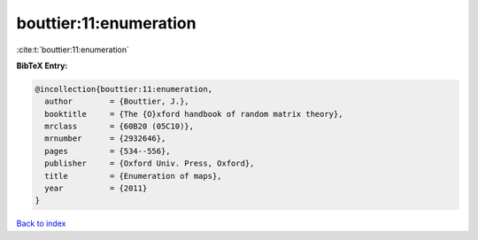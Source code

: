 bouttier:11:enumeration
=======================

:cite:t:`bouttier:11:enumeration`

**BibTeX Entry:**

.. code-block:: bibtex

   @incollection{bouttier:11:enumeration,
     author        = {Bouttier, J.},
     booktitle     = {The {O}xford handbook of random matrix theory},
     mrclass       = {60B20 (05C10)},
     mrnumber      = {2932646},
     pages         = {534--556},
     publisher     = {Oxford Univ. Press, Oxford},
     title         = {Enumeration of maps},
     year          = {2011}
   }

`Back to index <../By-Cite-Keys.html>`_
